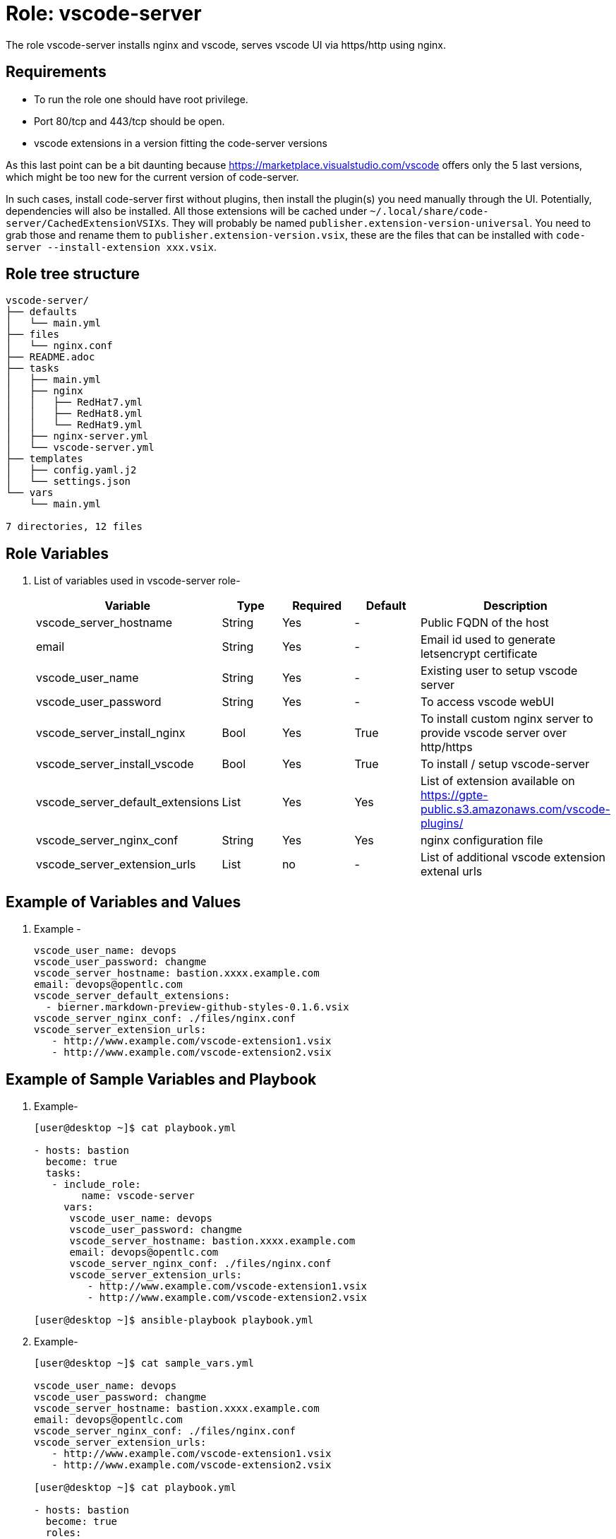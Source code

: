 :role: vscode-server
:author1: Mitesh The Mouse <mitsharm@redhat.com>
:author2: Prakhar Srivastava <psrivast@redhat.com>
:author3: Tony Kay <tok@redhat.com>
:author4: Eric Lavarde <elavarde@redhat.com>
:team: GPTE DevOps & Automation


Role: {role}
============

The role {role} installs nginx and vscode, serves vscode UI via https/http using nginx.

Requirements
------------

* To run the role one should have root privilege.
* Port 80/tcp and 443/tcp should be open.
* vscode extensions in a version fitting the code-server versions

As this last point can be a bit daunting because https://marketplace.visualstudio.com/vscode offers only the 5 last versions, which might be too new for the current version of code-server.

In such cases, install code-server first without plugins, then install the plugin(s) you need manually through the UI.
Potentially, dependencies will also be installed.
All those extensions will be cached under `~/.local/share/code-server/CachedExtensionVSIXs`.
They will probably be named `publisher.extension-version-universal`.
You need to grab those and rename them to `publisher.extension-version.vsix`, these are the files that can be installed with `code-server --install-extension xxx.vsix`.

Role tree structure
-------------------

[source=textinfo]
----
vscode-server/
├── defaults
│   └── main.yml
├── files
│   └── nginx.conf
├── README.adoc
├── tasks
│   ├── main.yml
│   ├── nginx
│   │   ├── RedHat7.yml
│   │   ├── RedHat8.yml
│   │   └── RedHat9.yml
│   ├── nginx-server.yml
│   └── vscode-server.yml
├── templates
│   ├── config.yaml.j2
│   └── settings.json
└── vars
    └── main.yml

7 directories, 12 files
----

Role Variables
--------------

. List of variables used in {role} role-
+
[cols="5",options="header"]
|===
| Variable | Type | Required | Default | Description
| vscode_server_hostname | String | Yes | - | Public FQDN of the host 
| email | String | Yes | - | Email id used to generate letsencrypt certificate
| vscode_user_name | String | Yes | - | Existing user to setup vscode server
| vscode_user_password | String | Yes | - | To access vscode webUI
| vscode_server_install_nginx | Bool | Yes | True | To install custom nginx server to provide vscode server over http/https
| vscode_server_install_vscode | Bool | Yes | True | To install / setup vscode-server
| vscode_server_default_extensions | List | Yes | Yes | List of extension available on https://gpte-public.s3.amazonaws.com/vscode-plugins/
| vscode_server_nginx_conf | String | Yes | Yes | nginx configuration file 
| vscode_server_extension_urls | List | no| - | List of additional vscode extension extenal urls 
|===
 
Example of Variables and Values
--------------------------------
. Example -
+
[source=text]
----
vscode_user_name: devops
vscode_user_password: changme
vscode_server_hostname: bastion.xxxx.example.com
email: devops@opentlc.com
vscode_server_default_extensions:
  - bierner.markdown-preview-github-styles-0.1.6.vsix
vscode_server_nginx_conf: ./files/nginx.conf
vscode_server_extension_urls:
   - http://www.example.com/vscode-extension1.vsix
   - http://www.example.com/vscode-extension2.vsix
----


Example of Sample Variables and Playbook
----------------------------------------

. Example-
+
[source=text]
----
[user@desktop ~]$ cat playbook.yml

- hosts: bastion
  become: true
  tasks:
   - include_role:
        name: vscode-server
     vars:
      vscode_user_name: devops
      vscode_user_password: changme
      vscode_server_hostname: bastion.xxxx.example.com
      email: devops@opentlc.com
      vscode_server_nginx_conf: ./files/nginx.conf
      vscode_server_extension_urls:
         - http://www.example.com/vscode-extension1.vsix
         - http://www.example.com/vscode-extension2.vsix

[user@desktop ~]$ ansible-playbook playbook.yml 
----

. Example-
+
[source=text]
----
[user@desktop ~]$ cat sample_vars.yml

vscode_user_name: devops
vscode_user_password: changme
vscode_server_hostname: bastion.xxxx.example.com
email: devops@opentlc.com
vscode_server_nginx_conf: ./files/nginx.conf
vscode_server_extension_urls:
   - http://www.example.com/vscode-extension1.vsix
   - http://www.example.com/vscode-extension2.vsix

[user@desktop ~]$ cat playbook.yml

- hosts: bastion
  become: true
  roles:
   - vscode-server

[user@desktop ~]$ ansible-playbook playbook.yml -e sample_vars.yml
----


Author Information
------------------

* Author/owner:
** {author1}

* Alternative Contacts:
** {author2}
** {author3}

* Team:
** {team}
